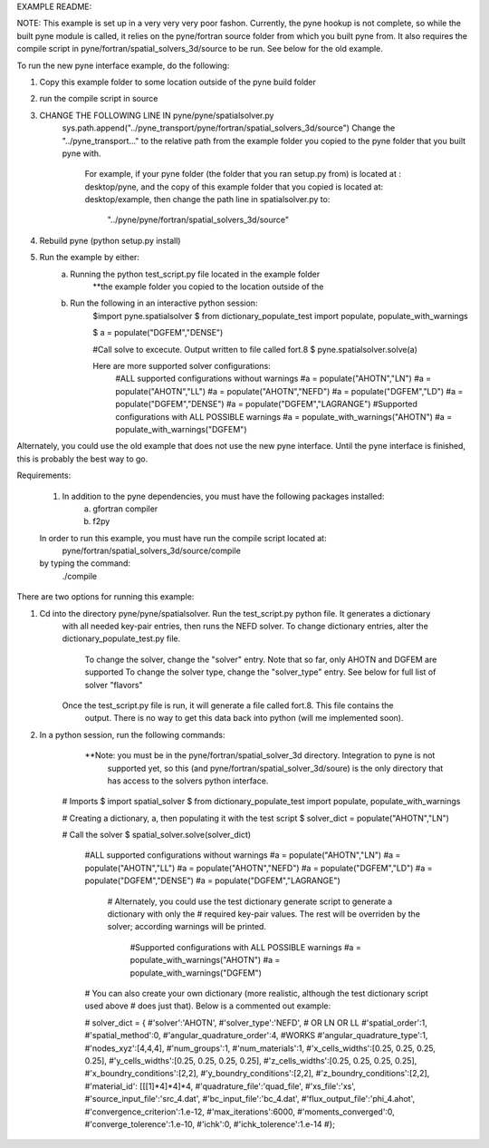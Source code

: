 EXAMPLE README:

NOTE:  This example is set up in a very very very poor fashon.
Currently, the pyne hookup is not complete, so while the built
pyne module is called, it relies on the pyne/fortran source folder
from which you built pyne from.  It also requires the compile script
in pyne/fortran/spatial_solvers_3d/source to be run. See below for
the old example.

To run the new pyne interface example, do the following:

(1) Copy this example folder to some location outside of the pyne build folder
(2) run the compile script in source
(3) CHANGE THE FOLLOWING LINE IN pyne/pyne/spatialsolver.py
		sys.path.append("../pyne_transport/pyne/fortran/spatial_solvers_3d/source")
		Change the "../pyne_transport..." to the relative path from the example folder
		you copied to the pyne folder that you built pyne with.
			For example, if your pyne folder (the folder that you ran setup.py from) is
			located at : desktop/pyne, and the copy of this example folder that you copied
			is located at: desktop/example, then change the path line in spatialsolver.py to:
				"../pyne/pyne/fortran/spatial_solvers_3d/source"
(4) Rebuild pyne (python setup.py install)
(5) Run the example by either:
	(a) Running the python test_script.py file located in the example folder
			**the example folder you copied to the location outside of the
	(b) Run the following in an interactive python session:
			$import pyne.spatialsolver
			$ from dictionary_populate_test import populate, populate_with_warnings

			$ a = populate("DGFEM","DENSE")

			#Call solve to excecute.  Output written to file called fort.8
 			$ pyne.spatialsolver.solve(a)

			Here are more supported solver configurations:
				#ALL supported configurations without warnings
				#a = populate("AHOTN","LN")
				#a = populate("AHOTN","LL")
				#a = populate("AHOTN","NEFD")
				#a = populate("DGFEM","LD")
				#a = populate("DGFEM","DENSE")
				#a = populate("DGFEM","LAGRANGE")
				#Supported configurations with ALL POSSIBLE warnings
				#a = populate_with_warnings("AHOTN")
				#a = populate_with_warnings("DGFEM")

Alternately, you could use the old example that does not use the new pyne interface.  Until
the pyne interface is finished, this is probably the best way to go.

Requirements:

	(1) In addition to the pyne dependencies, you must have the following packages installed:
			(a) gfortran compiler
			(b) f2py

	In order to run this example, you must have run the compile script located at:
		pyne/fortran/spatial_solvers_3d/source/compile
	by typing the command:
		./compile

There are two options for running this example:

(1) Cd into the directory pyne/pyne/spatialsolver.  Run the test_script.py python file.  It generates a dictionary
	with all needed key-pair entries, then runs the NEFD solver.  To change dictionary entries, alter
	the dictionary_populate_test.py file.
		To change the solver, change the "solver" entry.  Note that so far, only AHOTN and DGFEM are supported
		To change the solver type, change the "solver_type" entry.  See below for full list of solver "flavors"
	Once the test_script.py file is run, it will generate a file called fort.8.  This file contains the
		output.  There is no way to get this data back into python (will me implemented soon).

(2) In a python session, run the following commands:
			**Note: you must be in the pyne/fortran/spatial_solver_3d directory.  Integration to pyne is not
					supported yet, so this (and pyne/fortran/spatial_solver_3d/soure) is the only directory that
					has access to the solvers python interface.

		# Imports
		$ import spatial_solver
		$ from dictionary_populate_test import populate, populate_with_warnings

		# Creating a dictionary, a, then populating it with the test script
		$ solver_dict = populate("AHOTN","LN")

		# Call the solver
		$ spatial_solver.solve(solver_dict)

				#ALL supported configurations without warnings
				#a = populate("AHOTN","LN")
				#a = populate("AHOTN","LL")
				#a = populate("AHOTN","NEFD")
				#a = populate("DGFEM","LD")
				#a = populate("DGFEM","DENSE")
				#a = populate("DGFEM","LAGRANGE")

					# Alternately, you could use the test dictionary generate script to generate a dictionary with only the
					# required key-pair values.  The rest will be overriden by the solver; according warnings will be printed.
						#Supported configurations with ALL POSSIBLE warnings
						#a = populate_with_warnings("AHOTN")
						#a = populate_with_warnings("DGFEM")

				# You can also create your own dictionary (more realistic, although the test dictionary script used above
				# does just that).  Below is a commented out example:

				# solver_dict = {
				#'solver':'AHOTN',
				#'solver_type':'NEFD', # OR LN OR LL
				#'spatial_order':1,
				#'spatial_method':0,
				#'angular_quadrature_order':4,  #WORKS
				#'angular_quadrature_type':1,
				#'nodes_xyz':[4,4,4],
				#'num_groups':1,
				#'num_materials':1,
				#'x_cells_widths':[0.25, 0.25, 0.25, 0.25],
		 		#'y_cells_widths':[0.25, 0.25, 0.25, 0.25],
				#'z_cells_widths':[0.25, 0.25, 0.25, 0.25],
				#'x_boundry_conditions':[2,2],
				#'y_boundry_conditions':[2,2],
				#'z_boundry_conditions':[2,2],
				#'material_id': [[[1]*4]*4]*4,
				#'quadrature_file':'quad_file',
				#'xs_file':'xs',
				#'source_input_file':'src_4.dat',
				#'bc_input_file':'bc_4.dat',
				#'flux_output_file':'phi_4.ahot',
				#'convergence_criterion':1.e-12,
				#'max_iterations':6000,
				#'moments_converged':0,
				#'converge_tolerence':1.e-10,
				#'ichk':0,
				#'ichk_tolerence':1.e-14
				#};
